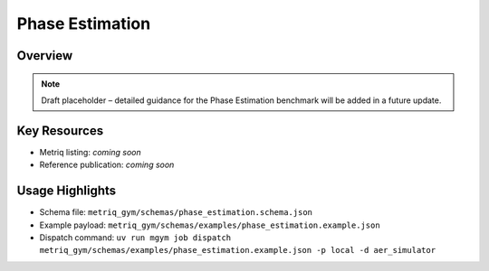 Phase Estimation
================

Overview
--------

.. note::
   Draft placeholder – detailed guidance for the Phase Estimation benchmark will be added in a future update.


Key Resources
-------------

- Metriq listing: *coming soon*
- Reference publication: *coming soon*


Usage Highlights
----------------

- Schema file: ``metriq_gym/schemas/phase_estimation.schema.json``
- Example payload: ``metriq_gym/schemas/examples/phase_estimation.example.json``
- Dispatch command: ``uv run mgym job dispatch metriq_gym/schemas/examples/phase_estimation.example.json -p local -d aer_simulator``

